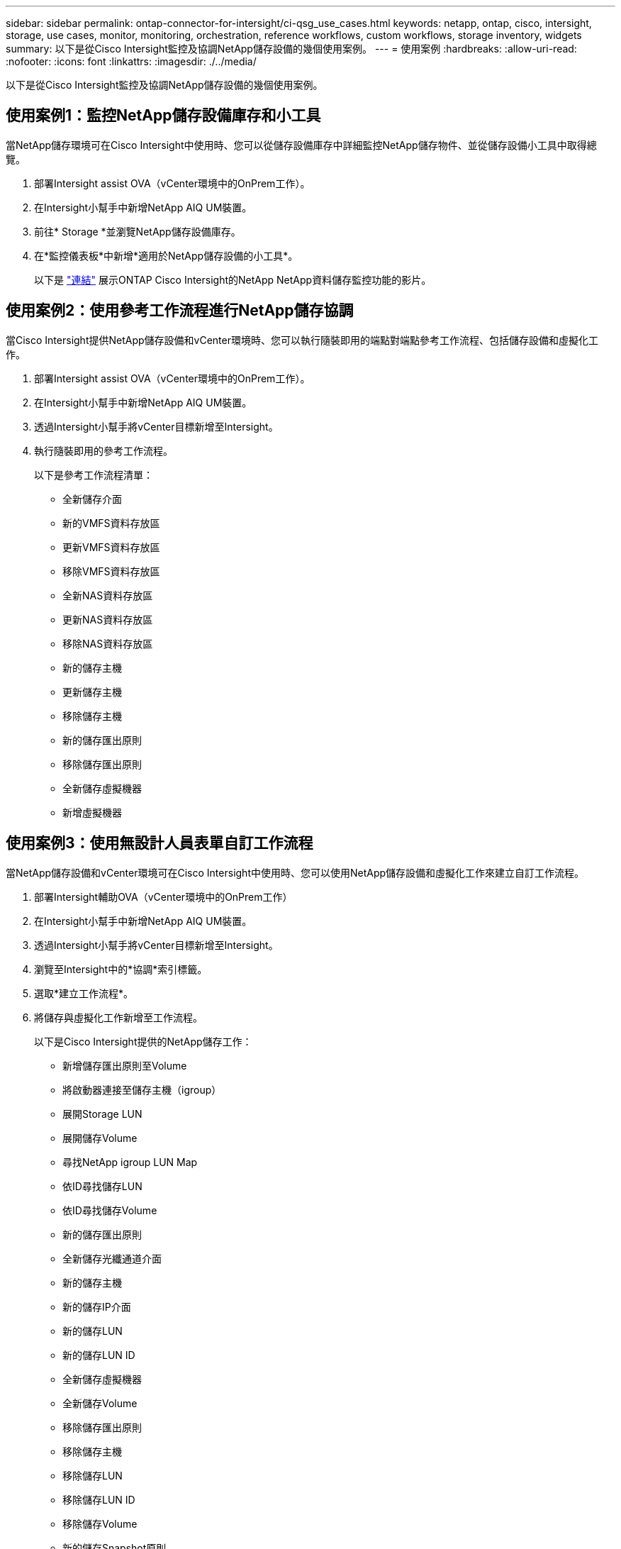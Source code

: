 ---
sidebar: sidebar 
permalink: ontap-connector-for-intersight/ci-qsg_use_cases.html 
keywords: netapp, ontap, cisco, intersight, storage, use cases, monitor, monitoring, orchestration, reference workflows, custom workflows, storage inventory, widgets 
summary: 以下是從Cisco Intersight監控及協調NetApp儲存設備的幾個使用案例。 
---
= 使用案例
:hardbreaks:
:allow-uri-read: 
:nofooter: 
:icons: font
:linkattrs: 
:imagesdir: ./../media/


[role="lead"]
以下是從Cisco Intersight監控及協調NetApp儲存設備的幾個使用案例。



== 使用案例1：監控NetApp儲存設備庫存和小工具

當NetApp儲存環境可在Cisco Intersight中使用時、您可以從儲存設備庫存中詳細監控NetApp儲存物件、並從儲存設備小工具中取得總覽。

. 部署Intersight assist OVA（vCenter環境中的OnPrem工作）。
. 在Intersight小幫手中新增NetApp AIQ UM裝置。
. 前往* Storage *並瀏覽NetApp儲存設備庫存。
. 在*監控儀表板*中新增*適用於NetApp儲存設備的小工具*。
+
以下是 https://tv.netapp.com/detail/video/6228096841001["連結"^] 展示ONTAP Cisco Intersight的NetApp NetApp資料儲存監控功能的影片。





== 使用案例2：使用參考工作流程進行NetApp儲存協調

當Cisco Intersight提供NetApp儲存設備和vCenter環境時、您可以執行隨裝即用的端點對端點參考工作流程、包括儲存設備和虛擬化工作。

. 部署Intersight assist OVA（vCenter環境中的OnPrem工作）。
. 在Intersight小幫手中新增NetApp AIQ UM裝置。
. 透過Intersight小幫手將vCenter目標新增至Intersight。
. 執行隨裝即用的參考工作流程。
+
以下是參考工作流程清單：

+
** 全新儲存介面
** 新的VMFS資料存放區
** 更新VMFS資料存放區
** 移除VMFS資料存放區
** 全新NAS資料存放區
** 更新NAS資料存放區
** 移除NAS資料存放區
** 新的儲存主機
** 更新儲存主機
** 移除儲存主機
** 新的儲存匯出原則
** 移除儲存匯出原則
** 全新儲存虛擬機器
** 新增虛擬機器






== 使用案例3：使用無設計人員表單自訂工作流程

當NetApp儲存設備和vCenter環境可在Cisco Intersight中使用時、您可以使用NetApp儲存設備和虛擬化工作來建立自訂工作流程。

. 部署Intersight輔助OVA（vCenter環境中的OnPrem工作）
. 在Intersight小幫手中新增NetApp AIQ UM裝置。
. 透過Intersight小幫手將vCenter目標新增至Intersight。
. 瀏覽至Intersight中的*協調*索引標籤。
. 選取*建立工作流程*。
. 將儲存與虛擬化工作新增至工作流程。
+
以下是Cisco Intersight提供的NetApp儲存工作：

+
** 新增儲存匯出原則至Volume
** 將啟動器連接至儲存主機（igroup）
** 展開Storage LUN
** 展開儲存Volume
** 尋找NetApp igroup LUN Map
** 依ID尋找儲存LUN
** 依ID尋找儲存Volume
** 新的儲存匯出原則
** 全新儲存光纖通道介面
** 新的儲存主機
** 新的儲存IP介面
** 新的儲存LUN
** 新的儲存LUN ID
** 全新儲存虛擬機器
** 全新儲存Volume
** 移除儲存匯出原則
** 移除儲存主機
** 移除儲存LUN
** 移除儲存LUN ID
** 移除儲存Volume
** 新的儲存Snapshot原則
** 新的儲存Snapshot原則排程
** 移除儲存Snapshot原則
** 移除儲存Snapshot原則排程
** 編輯儲存Snapshot原則
** 編輯儲存Snapshot原則排程
** 新的儲存Volume Snapshot
** 移除儲存Volume Snapshot
** 重新命名儲存Volume Snapshot
** 新的儲存匯出原則規則
** 編輯儲存匯出原則規則
** 移除儲存匯出原則規則
** 中斷儲存匯出原則與Volume的連線
** 移除儲存FC介面
** 移除儲存IP介面
** 移除儲存虛擬機器
** 編輯儲存虛擬機器的Aggregate
** 全新儲存NAS智慧型Volume
** 全新Storage Smart LUN
** 移除Storage Smart LUN
+

NOTE: 新的Storage NAS Smart Volume和新的Storage Smart LUN工作只能搭配ONTAP 使用。目前支援的最低版本為支援的更新版本。ONTAP





若要深入瞭解如何使用NetApp儲存設備和虛擬化工作來自訂工作流程、請觀看影片 https://tv.netapp.com/detail/video/6228095945001["Cisco Intersight中的NetApp ONTAP 解決方案儲存協調"^]。
